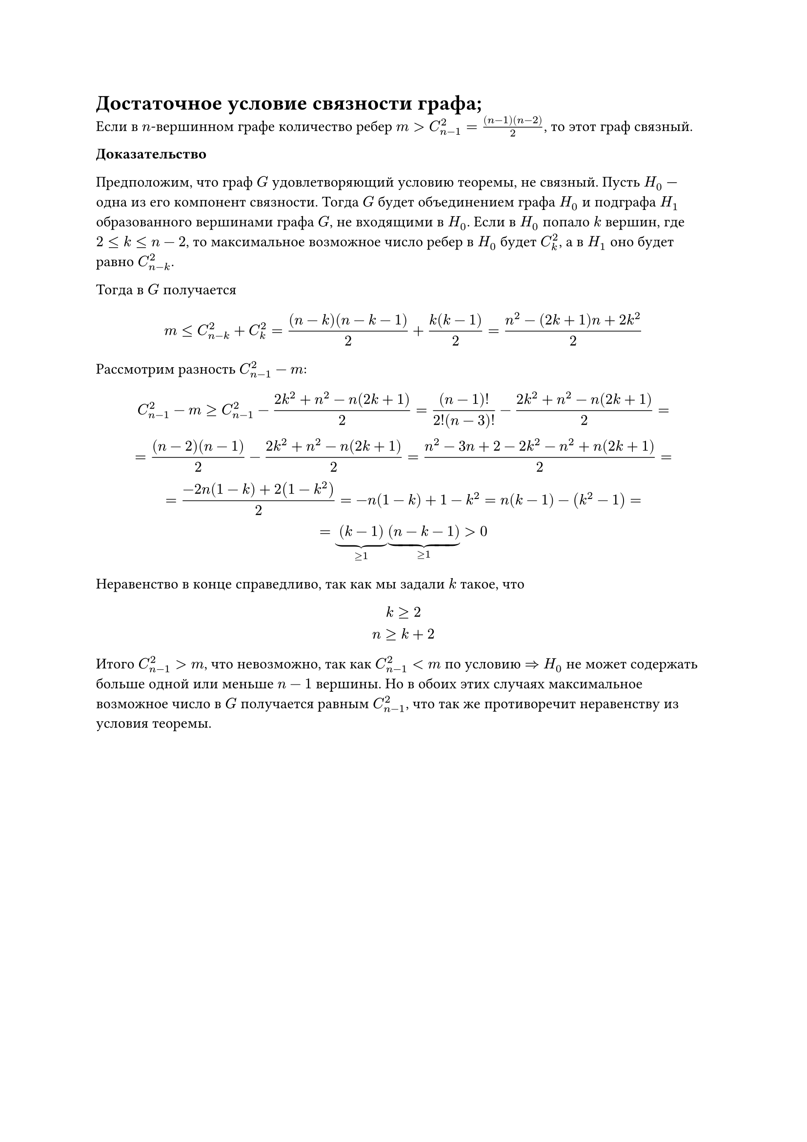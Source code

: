= Достаточное условие связности графа;
Если в $n$-вершинном графе количество ребер $m > C^2_(n - 1) = ((n - 1)(n - 2))/2$, то этот граф связный.

*Доказательство*

Предположим, что граф $G$ удовлетворяющий условию теоремы, не связный. Пусть $H_0$ --- одна из его компонент связности. Тогда $G$ будет объединением графа $H_0$ и подграфа $H_1$ образованного вершинами графа $G$, не входящими в $H_0$. Если в $H_0$ попало $k$ вершин, где $2 lt.eq k lt.eq n - 2$, то максимальное возможное число ребер в $H_0$ будет $C_k^2$, а в $H_1$ оно будет равно $C^2_(n - k)$.

Тогда в $G$ получается

$
m lt.eq C^2_(n - k) + C_k^2 = ((n - k)(n - k - 1))/2 + (k (k - 1))/2 = (n^2 - (2 k + 1)n + 2 k^2)/2
$

Рассмотрим разность $C^2_(n-1) - m$:

$
  C^2_(n-1) - m >= C^2_(n-1) - (2 k^2 + n^2 - n(2k + 1)) / 2 =
  (n-1)! / (2!(n-3)!) - (2 k^2 + n^2 - n(2k + 1)) / 2 = \ =
  ((n-2)(n-1))/2 - (2 k^2 + n^2 - n(2k + 1)) / 2 =
  (n^2 - 3n + 2 - 2k^2 - n^2 + n(2k + 1)) / 2 = \ =
  (-2n(1-k) + 2(1-k^2)) / 2 = -n(1-k) + 1-k^2 = n(k-1) - (k^2-1) = \ =
  underbrace((k - 1), >=1) underbrace((n - k - 1), >= 1) > 0
$

Неравенство в конце справедливо, так как мы задали $k$ такое, что
$
  k >= 2 \
  n >= k + 2
$

Итого $C^2_(n-1) > m$, что невозможно, так как $C^2_(n - 1) < m$ по условию $=>$ $H_0$ не может содержать больше одной или меньше $n - 1$ вершины. Но в обоих этих случаях максимальное возможное число в $G$ получается равным $C^2_(n - 1)$, что так же противоречит неравенству из условия теоремы.
